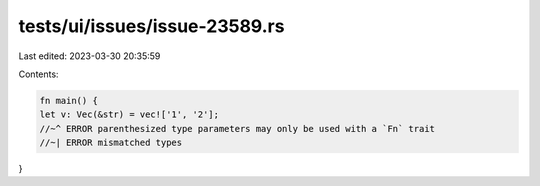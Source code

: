 tests/ui/issues/issue-23589.rs
==============================

Last edited: 2023-03-30 20:35:59

Contents:

.. code-block:: rs

    fn main() {
    let v: Vec(&str) = vec!['1', '2'];
    //~^ ERROR parenthesized type parameters may only be used with a `Fn` trait
    //~| ERROR mismatched types
}



